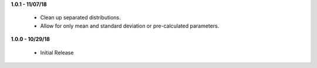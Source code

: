 **1.0.1 - 11/07/18**

    - Clean up separated distributions.
    - Allow for only mean and standard deviation or pre-calculated parameters.

**1.0.0 - 10/29/18**

 - Initial Release
